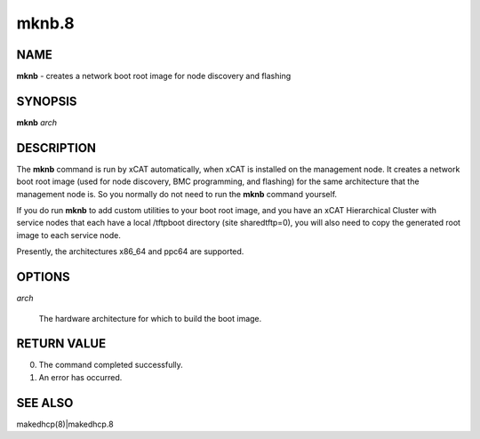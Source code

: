 
######
mknb.8
######

.. highlight:: perl


****
NAME
****


\ **mknb**\  - creates a network boot root image for node discovery and flashing


********
SYNOPSIS
********


\ **mknb**\  \ *arch*\ 


***********
DESCRIPTION
***********


The \ **mknb**\  command is run by xCAT automatically, when xCAT is installed on the management node.
It creates a network boot root image (used for node discovery, BMC programming, and flashing)
for the same architecture that the management node is.  So you normally do not need to run the 
\ **mknb**\  command yourself.

If you do run \ **mknb**\  to add custom utilities to your boot root image, and you have an xCAT Hierarchical Cluster with service nodes that each have a local /tftpboot directory (site sharedtftp=0), you will also need to copy the generated root image to each service node.

Presently, the architectures x86_64 and ppc64 are supported.


*******
OPTIONS
*******



\ *arch*\ 
 
 The hardware architecture for which to build the boot image.
 



************
RETURN VALUE
************



0.  The command completed successfully.



1.  An error has occurred.




********
SEE ALSO
********


makedhcp(8)|makedhcp.8

